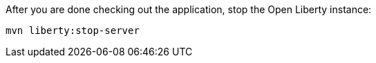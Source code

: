 After you are done checking out the application, stop the Open Liberty instance:

```
mvn liberty:stop-server
```